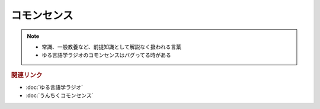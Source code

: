 コモンセンス
==========================================================
.. note:: 
  * 常識、一般教養など、前提知識として解説なく扱われる言葉
  * ゆる言語学ラジオのコモンセンスはバグってる時がある

.. rubric:: 関連リンク
* :doc:`ゆる言語学ラジオ` 
* :doc:`うんちくコモンセンス` 
